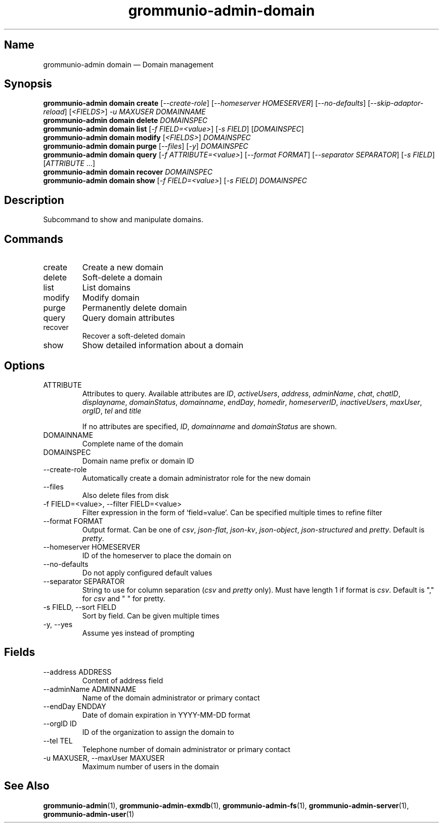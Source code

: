 .\" Automatically generated by Pandoc 3.1.11.1
.\"
.TH "grommunio\-admin\-domain" "1" "" "" ""
.SH Name
grommunio\-admin domain \[em] Domain management
.SH Synopsis
.PP
\f[B]grommunio\-admin domain\f[R] \f[B]create\f[R]
[\f[I]\-\-create\-role\f[R]] [\f[I]\-\-homeserver HOMESERVER\f[R]]
[\f[I]\-\-no\-defaults\f[R]] [\f[I]\-\-skip\-adaptor\-reload\f[R]]
[\f[I]<FIELDS>\f[R]] \f[I]\-u MAXUSER\f[R] \f[I]DOMAINNAME\f[R]
.PD 0
.P
.PD
\f[B]grommunio\-admin domain\f[R] \f[B]delete\f[R] \f[I]DOMAINSPEC\f[R]
.PD 0
.P
.PD
\f[B]grommunio\-admin domain\f[R] \f[B]list\f[R] [\f[I]\-f
FIELD=<value>\f[R]] [\f[I]\-s FIELD\f[R]] [\f[I]DOMAINSPEC\f[R]]
.PD 0
.P
.PD
\f[B]grommunio\-admin domain\f[R] \f[B]modify\f[R] [\f[I]<FIELDS>\f[R]]
\f[I]DOMAINSPEC\f[R]
.PD 0
.P
.PD
\f[B]grommunio\-admin domain\f[R] \f[B]purge\f[R] [\f[I]\-\-files\f[R]]
[\f[I]\-y\f[R]] \f[I]DOMAINSPEC\f[R]
.PD 0
.P
.PD
\f[B]grommunio\-admin domain\f[R] \f[B]query\f[R] [\f[I]\-f
ATTRIBUTE=<value>\f[R]] [\f[I]\-\-format FORMAT\f[R]]
[\f[I]\-\-separator SEPARATOR\f[R]] [\f[I]\-s FIELD\f[R]]
[\f[I]ATTRIBUTE\f[R] \&...]
.PD 0
.P
.PD
\f[B]grommunio\-admin domain\f[R] \f[B]recover\f[R] \f[I]DOMAINSPEC\f[R]
.PD 0
.P
.PD
\f[B]grommunio\-admin domain\f[R] \f[B]show\f[R] [\f[I]\-f
FIELD=<value>\f[R]] [\f[I]\-s FIELD\f[R]] \f[I]DOMAINSPEC\f[R]
.SH Description
Subcommand to show and manipulate domains.
.SH Commands
.TP
\f[CR]create\f[R]
Create a new domain
.TP
\f[CR]delete\f[R]
Soft\-delete a domain
.TP
\f[CR]list\f[R]
List domains
.TP
\f[CR]modify\f[R]
Modify domain
.TP
\f[CR]purge\f[R]
Permanently delete domain
.TP
\f[CR]query\f[R]
Query domain attributes
.TP
\f[CR]recover\f[R]
Recover a soft\-deleted domain
.TP
\f[CR]show\f[R]
Show detailed information about a domain
.SH Options
.TP
\f[CR]ATTRIBUTE\f[R]
Attributes to query.
Available attributes are \f[I]ID\f[R], \f[I]activeUsers\f[R],
\f[I]address\f[R], \f[I]adminName\f[R], \f[I]chat\f[R],
\f[I]chatID\f[R], \f[I]displayname\f[R], \f[I]domainStatus\f[R],
\f[I]domainname\f[R], \f[I]endDay\f[R], \f[I]homedir\f[R],
\f[I]homeserverID\f[R], \f[I]inactiveUsers\f[R], \f[I]maxUser\f[R],
\f[I]orgID\f[R], \f[I]tel\f[R] and \f[I]title\f[R]
.RS
.PP
If no attributes are specified, \f[I]ID\f[R], \f[I]domainname\f[R] and
\f[I]domainStatus\f[R] are shown.
.RE
.TP
\f[CR]DOMAINNAME\f[R]
Complete name of the domain
.TP
\f[CR]DOMAINSPEC\f[R]
Domain name prefix or domain ID
.TP
\f[CR]\-\-create\-role\f[R]
Automatically create a domain administrator role for the new domain
.TP
\f[CR]\-\-files\f[R]
Also delete files from disk
.TP
\f[CR]\-f FIELD=<value>\f[R], \f[CR]\-\-filter FIELD=<value>\f[R]
Filter expression in the form of \[oq]field=value\[cq].
Can be specified multiple times to refine filter
.TP
\f[CR]\-\-format FORMAT\f[R]
Output format.
Can be one of \f[I]csv\f[R], \f[I]json\-flat\f[R], \f[I]json\-kv\f[R],
\f[I]json\-object\f[R], \f[I]json\-structured\f[R] and \f[I]pretty\f[R].
Default is \f[I]pretty\f[R].
.TP
\f[CR]\-\-homeserver HOMESERVER\f[R]
ID of the homeserver to place the domain on
.TP
\f[CR]\-\-no\-defaults\f[R]
Do not apply configured default values
.TP
\f[CR]\-\-separator SEPARATOR\f[R]
String to use for column separation (\f[I]csv\f[R] and \f[I]pretty\f[R]
only).
Must have length 1 if format is \f[I]csv\f[R].
Default is \[dq],\[dq] for \f[I]csv\f[R] and \[dq] \[dq] for pretty.
.TP
\f[CR]\-s FIELD\f[R], \f[CR]\-\-sort FIELD\f[R]
Sort by field.
Can be given multiple times
.TP
\f[CR]\-y\f[R], \f[CR]\-\-yes\f[R]
Assume yes instead of prompting
.SH Fields
.TP
\f[CR]\-\-address ADDRESS\f[R]
Content of address field
.TP
\f[CR]\-\-adminName ADMINNAME\f[R]
Name of the domain administrator or primary contact
.TP
\f[CR]\-\-endDay ENDDAY\f[R]
Date of domain expiration in YYYY\-MM\-DD format
.TP
\f[CR]\-\-orgID ID\f[R]
ID of the organization to assign the domain to
.TP
\f[CR]\-\-tel TEL\f[R]
Telephone number of domain administrator or primary contact
.TP
\f[CR]\-u MAXUSER\f[R], \f[CR]\-\-maxUser MAXUSER\f[R]
Maximum number of users in the domain
.SH See Also
\f[B]grommunio\-admin\f[R](1), \f[B]grommunio\-admin\-exmdb\f[R](1),
\f[B]grommunio\-admin\-fs\f[R](1),
\f[B]grommunio\-admin\-server\f[R](1),
\f[B]grommunio\-admin\-user\f[R](1)
